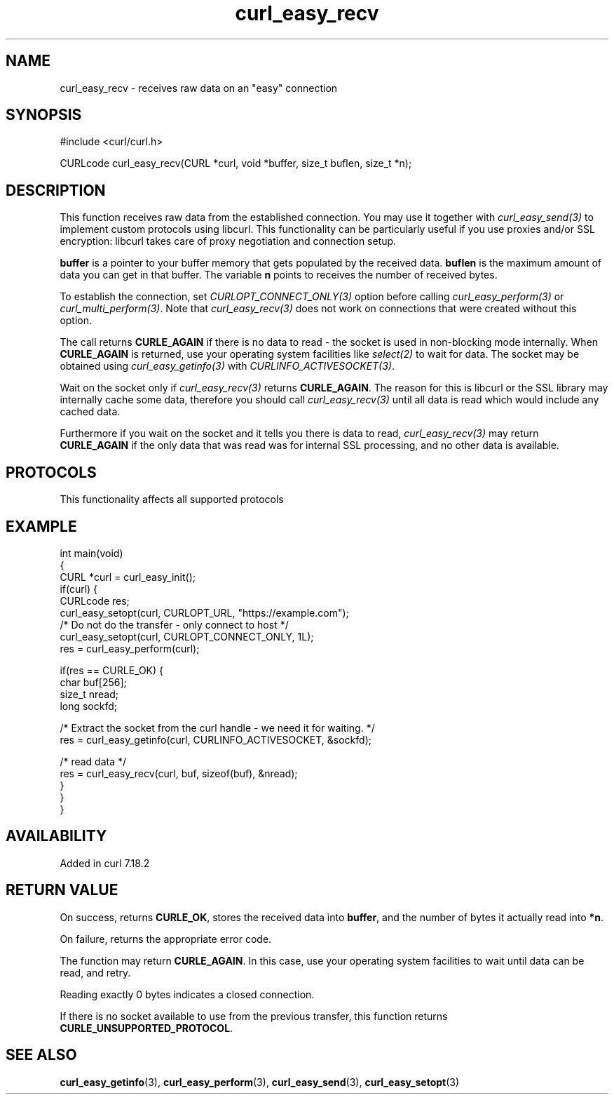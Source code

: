 .\" generated by cd2nroff 0.1 from curl_easy_recv.md
.TH curl_easy_recv 3 "2024-08-02" libcurl
.SH NAME
curl_easy_recv \- receives raw data on an "easy" connection
.SH SYNOPSIS
.nf
#include <curl/curl.h>

CURLcode curl_easy_recv(CURL *curl, void *buffer, size_t buflen, size_t *n);
.fi
.SH DESCRIPTION
This function receives raw data from the established connection. You may use
it together with \fIcurl_easy_send(3)\fP to implement custom protocols using
libcurl. This functionality can be particularly useful if you use proxies
and/or SSL encryption: libcurl takes care of proxy negotiation and connection
setup.

\fBbuffer\fP is a pointer to your buffer memory that gets populated by the
received data. \fBbuflen\fP is the maximum amount of data you can get in that
buffer. The variable \fBn\fP points to receives the number of received bytes.

To establish the connection, set \fICURLOPT_CONNECT_ONLY(3)\fP option before
calling \fIcurl_easy_perform(3)\fP or \fIcurl_multi_perform(3)\fP. Note that
\fIcurl_easy_recv(3)\fP does not work on connections that were created without
this option.

The call returns \fBCURLE_AGAIN\fP if there is no data to read \- the socket is
used in non\-blocking mode internally. When \fBCURLE_AGAIN\fP is returned, use
your operating system facilities like \fIselect(2)\fP to wait for data. The
socket may be obtained using \fIcurl_easy_getinfo(3)\fP with
\fICURLINFO_ACTIVESOCKET(3)\fP.

Wait on the socket only if \fIcurl_easy_recv(3)\fP returns \fBCURLE_AGAIN\fP.
The reason for this is libcurl or the SSL library may internally cache some
data, therefore you should call \fIcurl_easy_recv(3)\fP until all data is
read which would include any cached data.

Furthermore if you wait on the socket and it tells you there is data to read,
\fIcurl_easy_recv(3)\fP may return \fBCURLE_AGAIN\fP if the only data that was
read was for internal SSL processing, and no other data is available.
.SH PROTOCOLS
This functionality affects all supported protocols
.SH EXAMPLE
.nf
int main(void)
{
  CURL *curl = curl_easy_init();
  if(curl) {
    CURLcode res;
    curl_easy_setopt(curl, CURLOPT_URL, "https://example.com");
    /* Do not do the transfer - only connect to host */
    curl_easy_setopt(curl, CURLOPT_CONNECT_ONLY, 1L);
    res = curl_easy_perform(curl);

    if(res == CURLE_OK) {
      char buf[256];
      size_t nread;
      long sockfd;

      /* Extract the socket from the curl handle - we need it for waiting. */
      res = curl_easy_getinfo(curl, CURLINFO_ACTIVESOCKET, &sockfd);

      /* read data */
      res = curl_easy_recv(curl, buf, sizeof(buf), &nread);
    }
  }
}
.fi
.SH AVAILABILITY
Added in curl 7.18.2
.SH RETURN VALUE
On success, returns \fBCURLE_OK\fP, stores the received data into
\fBbuffer\fP, and the number of bytes it actually read into \fB*n\fP.

On failure, returns the appropriate error code.

The function may return \fBCURLE_AGAIN\fP. In this case, use your operating
system facilities to wait until data can be read, and retry.

Reading exactly 0 bytes indicates a closed connection.

If there is no socket available to use from the previous transfer, this function
returns \fBCURLE_UNSUPPORTED_PROTOCOL\fP.
.SH SEE ALSO
.BR curl_easy_getinfo (3),
.BR curl_easy_perform (3),
.BR curl_easy_send (3),
.BR curl_easy_setopt (3)
